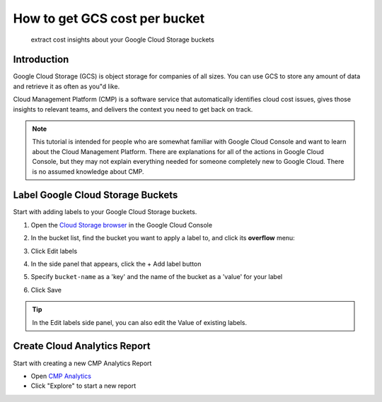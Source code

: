 .. _tutorials_how-to-get-gcs-cost-per-bucket:

How to get GCS cost per bucket
==============================

.. epigraph::

   extract cost insights about your Google Cloud Storage buckets

Introduction
------------

Google Cloud Storage (GCS) is object storage for companies of all sizes. You can use GCS to store any amount of data and retrieve it as often as you"d like.

Cloud Management Platform (CMP) is a software service that automatically identifies cloud cost issues, gives those insights to relevant teams, and delivers the context you need to get back on track.

.. NOTE::

   This tutorial is intended for people who are somewhat familiar with Google Cloud Console and want to learn about the Cloud Management Platform. There are explanations for all of the actions in Google Cloud Console, but they may not explain everything needed for someone completely new to Google Cloud. There is no assumed knowledge about CMP.

Label Google Cloud Storage Buckets
----------------------------------

Start with adding labels to your Google Cloud Storage buckets.

#. Open the `Cloud Storage browser <https://console.cloud.google.com/storage/browser>`__ in the Google Cloud Console

#. In the bucket list, find the bucket you want to apply a label to, and click its **overflow** menu:

   .. image:: ../_assets/overflow-menu-icon.png
      :alt: A screenshot showing the overflow menu icon

#. Click Edit labels

#. In the side panel that appears, click the + Add label button

#. Specify ``bucket-name`` as a 'key' and the name of the bucket as a 'value' for your label

#. Click Save

.. TIP::

   In the Edit labels side panel, you can also edit the Value of existing labels.

Create Cloud Analytics Report
-----------------------------

Start with creating a new CMP Analytics Report

* Open `CMP Analytics <https://app.doit-intl.com/analytics>`__
* Click "Explore" to start a new report

.. image:: ../_assets/image\ (3)\ (1).png
   :alt: A screenshot showing the location of the Explore button
